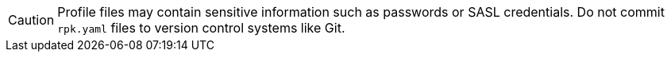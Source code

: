 [CAUTION]
====
Profile files may contain sensitive information such as passwords or SASL credentials. Do not commit `rpk.yaml` files to version control systems like Git.
====
